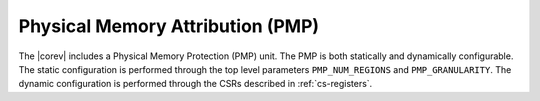 .. _pmp:

Physical Memory Attribution (PMP)
=================================
The |corev| includes a Physical Memory Protection (PMP) unit.
The PMP is both statically and dynamically configurable. The static configuration is performed through the top level 
parameters ``PMP_NUM_REGIONS`` and ``PMP_GRANULARITY``. The dynamic configuration is performed through the CSRs described in :ref:`cs-registers`.
